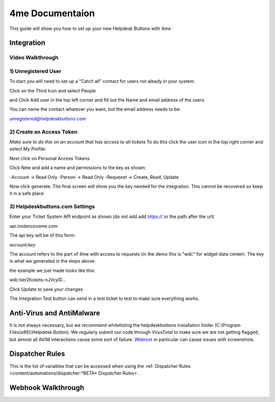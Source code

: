 4me Documentaion
=========================================================
This guide will show you how to set up your new Helpdesk Buttons with 4me.


Integration
--------------------------

Video Walkthrough
^^^^^^^^^^^^^^^^^^^^^^^^^^^^^^^^^^
.. raw:: html

    <!--<div style="position: relative; padding-bottom: 5%; height: 0; overflow: hidden; max-width: 100%; height: auto;">
        <iframe width="560" height="315" src="https://www.youtube.com/embed/n7gDwhauMbY" frameborder="0" allow="accelerometer; autoplay; encrypted-media; gyroscope; picture-in-picture" allowfullscreen></iframe>
    </div>-->

.. image:: images/coming_soon.png



1) Unregistered User
^^^^^^^^^^^^^^^^^^^^^^^^^^^^^^^^^^

To start you will need to set up a "Catch all" contact for users not aleady in your system.

Click on the Third Icon and select People

.. image:: images/4me_unregistered1.png

and Click Add user in the top left corner and fill out the Name and email address of the users

You can name the contact whatever you want, but the email address needs to be:

unregistered@helpdeskbuttons.com

.. image:: images/4me_unregistered2.png


2) Create an Access Token
^^^^^^^^^^^^^^^^^^^^^^^^^^^^^^^^^^

*Make sure to do this on an account that has access to all tickets* 
To do this click the user icon in the top right corner and select My Profile: 

.. image:: images/4me-1.png

Next click on Personal Access Tokens

.. image:: images/4me-2.png

Click New and add a name and permissions to the key as shown:

.. image:: images/4me-3.png

-Account -> Read Only
-Person -> Read Only
-Requeest -> Create, Read, Update

Now click generate. The final screen will show you the key needed for the integration. This cannot be recovered so keep it in a safe place

.. image:: images/4me-4.png

3) Helpdeskbuttons.com Settings
^^^^^^^^^^^^^^^^^^^^^^^^^^^^^^^^^^

Enter your Ticket System API endpoint as shown (do not add add https:// or the path after the url)

*api.instancename.com*

The api key will be of this form:

*account:key*

The account refers to the part of 4me with access to requests (in the demo this is "wdc" for widget data center). The key is what we generated in the steps above.

the example we just made looks like this:

wdc:tier2tickets-nJVcylD...

Click Update to save your changes

The Integration Test button can send in a test ticket to test to make sure everything works. 


Anti-Virus and AntiMalware
----------------------------------------------------------------------------
It is not always necessary, but we recommend whitelisting the helpdeskbuttons installation folder (C:\\Program Files(x86)\\Helpdesk Button). We regularly submit our code through VirusTotal to make sure we are not getting flagged, but almost all AV/M interactions cause some sort of failure. `Webroot <https://docs.tier2tickets.com/content/general/firewall/#webroot>`_ in particular can cause issues with screenshots.


Dispatcher Rules
----------------------------------------------------------------------------

This is the list of variables that can be accessed when using the :ref:`Dispatcher Rules <content/automations/dispatcher:*BETA* Dispatcher Rules>`. 

.. image:: images/coming_soon.png


Webhook Walkthrough
----------------------------------------------------------------------------

.. image:: images/coming_soon.png
